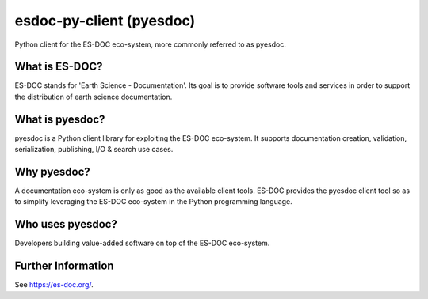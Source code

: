 esdoc-py-client (pyesdoc)
=========================

Python client for the ES-DOC eco-system, more commonly referred to as pyesdoc.


What is ES-DOC?
---------------

ES-DOC stands for 'Earth Science - Documentation'.  Its goal is to provide software tools and services in order to support the distribution of earth science documentation.


What is pyesdoc?
----------------

pyesdoc is a Python client library for exploiting the ES-DOC eco-system.  It supports documentation creation, validation, serialization, publishing, I/O & search use cases.


Why pyesdoc?
------------

A documentation eco-system is only as good as the available client tools.  ES-DOC provides the pyesdoc client tool so as to simplify leveraging the ES-DOC eco-system in the Python programming language.


Who uses pyesdoc?
-----------------

Developers building value-added software on top of the ES-DOC eco-system.


Further Information
-------------------

See https://es-doc.org/.
